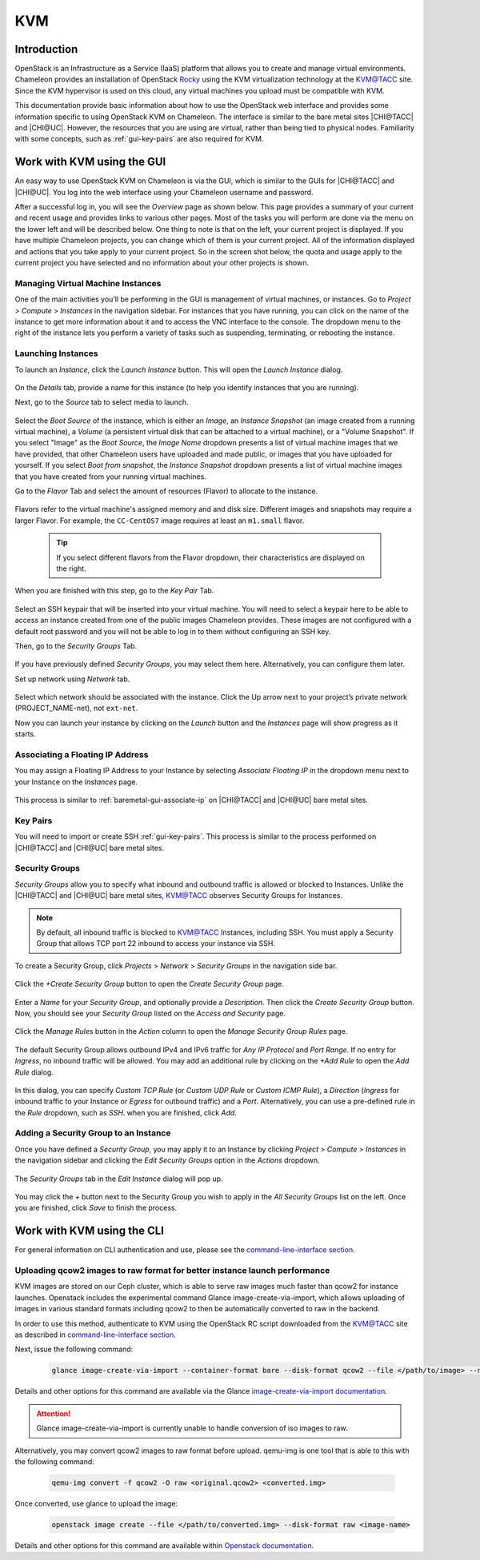 .. _kvm:

KVM
===

Introduction
------------

OpenStack is an Infrastructure as a Service (IaaS) platform that allows you to create and manage virtual environments. Chameleon provides an installation of OpenStack `Rocky <https://releases.openstack.org/rocky/index.html>`_ using the KVM virtualization technology at the `KVM\@TACC <https://kvm.tacc.chameleoncloud.org>`_ site. Since the KVM hypervisor is used on this cloud, any virtual machines you upload must be compatible with KVM.

This documentation provide basic information about how to use the OpenStack web interface and provides some information specific to using OpenStack KVM on Chameleon. The interface is similar to the bare metal sites |CHI@TACC| and |CHI@UC|. However, the resources that you are using are virtual, rather than being tied to physical nodes. Familiarity with some concepts, such as :ref:`gui-key-pairs` are also required for KVM.

Work with KVM using the GUI
---------------------------

An easy way to use OpenStack KVM on Chameleon is via the GUI, which is similar to the GUIs for |CHI@TACC| and |CHI@UC|. You log into the web interface using your Chameleon username and password.

After a successful log in, you will see the *Overview* page as shown below. This page provides a summary of your current and recent usage and provides links to various other pages. Most of the tasks you will perform are done via the menu on the lower left and will be described below. One thing to note is that on the left, your current project is displayed. If you have multiple Chameleon projects, you can change which of them is your current project. All of the information displayed and actions that you take apply to your current project. So in the screen shot below, the quota and usage apply to the current project you have selected and no information about your other projects is shown.

.. figure:: kvm/new_overview.png

Managing Virtual Machine Instances
~~~~~~~~~~~~~~~~~~~~~~~~~~~~~~~~~~

One of the main activities you’ll be performing in the GUI is management of virtual machines, or instances. Go to *Project* > *Compute* > *Instances* in the navigation sidebar. For instances that you have running, you can click on the name of the instance to get more information about it and to access the VNC interface to the console. The dropdown menu to the right of the instance lets you perform a variety of tasks such as suspending, terminating, or rebooting the instance.

.. figure:: kvm/new_instances.png

Launching Instances
~~~~~~~~~~~~~~~~~~~

To launch an *Instance*, click the *Launch Instance* button. This will open the *Launch Instance* dialog.

.. figure:: kvm/new_launchdetails.png

On the *Details* tab, provide a name for this instance (to help you identify instances that you are running).

Next, go to the *Source* tab to select media to launch.

.. figure:: kvm/new_launchsource.png

Select the *Boot Source* of the instance, which is either an *Image*, an *Instance Snapshot* (an image created from a running virtual machine), a *Volume* (a persistent virtual disk that can be attached to a virtual machine), or a "Volume Snapshot". If you select "Image" as the *Boot Source*, the *Image Name* dropdown presents a list of virtual machine images that we have provided, that other Chameleon users have uploaded and made public, or images that you have uploaded for yourself. If you select *Boot from snapshot*, the *Instance Snapshot* dropdown presents a list of virtual machine images that you have created from your running virtual machines.

Go to the *Flavor* Tab and select the amount of resources (Flavor) to allocate to the instance.

.. figure:: kvm/new_launchflavor.png

Flavors refer to the virtual machine's assigned memory and and disk size. Different images and snapshots may require a larger Flavor. For example, the ``CC-CentOS7`` image requires at least an ``m1.small`` flavor.

   .. tip:: If you select different flavors from the Flavor dropdown, their characteristics are displayed on the right.

When you are finished with this step, go to the *Key Pair* Tab.

.. figure:: kvm/new_launchaccess.png

Select an SSH keypair that will be inserted into your virtual machine. You will need to select a keypair here to be able to access an instance created from one of the public images Chameleon provides. These images are not configured with a default root password and you will not be able to log in to them without configuring an SSH key.

Then, go to the *Security Groups* Tab.

.. figure:: kvm/new_secgroups.png

If you have previously defined *Security Groups*, you may select them here. Alternatively, you can configure them later.

Set up network using *Network* tab.

.. figure:: kvm/new_launchnetwork.png

Select which network should be associated with the instance. Click the Up arrow next to your project’s private network (PROJECT_NAME-net), not ``ext-net``.

Now you can launch your instance by clicking on the *Launch* button and the *Instances* page will show progress as it starts.

.. _kvm-associate-ip:

Associating a Floating IP Address
~~~~~~~~~~~~~~~~~~~~~~~~~~~~~~~~~

You may assign a Floating IP Address to your Instance by selecting *Associate Floating IP* in the dropdown menu next to your Instance on the *Instances* page.

.. figure:: kvm/new_associatemenu.png

This process is similar to :ref:`baremetal-gui-associate-ip` on |CHI@TACC| and |CHI@UC| bare metal sites.

Key Pairs
~~~~~~~~~

You will need to import or create SSH :ref:`gui-key-pairs`. This process is similar to the process performed on |CHI@TACC| and |CHI@UC| bare metal sites.

Security Groups
~~~~~~~~~~~~~~~

*Security Groups* allow you to specify what inbound and outbound traffic is allowed or blocked to Instances. Unlike the |CHI@TACC| and |CHI@UC| bare metal sites, `KVM\@TACC <https://kvm.tacc.chameleoncloud.org>`_ observes Security Groups for Instances.

.. note:: By default, all inbound traffic is blocked to `KVM\@TACC <https://kvm.tacc.chameleoncloud.org>`_ Instances, including SSH. You must apply a Security Group that allows TCP port 22 inbound to access your instance via SSH.

To create a Security Group, click *Projects* > *Network* > *Security Groups* in the navigation side bar.

.. figure:: kvm/new_securitytab.png

Click the *+Create Security Group* button to open the *Create Security Group* page.

.. figure:: kvm/new_createsecurity.png

Enter a *Name* for your *Security Group*, and optionally provide a *Description*. Then click the *Create Security Group* button.
Now, you should see your *Security Group* listed on the *Access and Security* page.

.. figure:: kvm/new_grouplist.png

Click the *Manage Rules* button in the *Action* column to open the *Manage Security Group Rules* page.

.. figure:: kvm/new_managerules.png

The default Security Group allows outbound IPv4 and IPv6 traffic for *Any IP Protocol* and *Port Range*. If no entry for *Ingress*, no inbound traffic will be allowed. You may add an additional rule by clicking on the *+Add Rule* to open the *Add Rule* dialog.

.. figure:: kvm/new_addrule.png

In this dialog, you can specify *Custom TCP Rule* (or *Custom UDP Rule* or *Custom ICMP Rule*), a *Direction* (*Ingress* for inbound traffic to your Instance or *Egress* for outbound traffic) and a *Port*. Alternatively, you can use a pre-defined rule in the *Rule* dropdown, such as *SSH*. when you are finished, click *Add*.

.. _kvm-security-group:

Adding a Security Group to an Instance
~~~~~~~~~~~~~~~~~~~~~~~~~~~~~~~~~~~~~~

Once you have defined a *Security Group*, you may apply it to an Instance by clicking *Project* > *Compute* > *Instances* in the navigation sidebar and clicking the *Edit Security Groups* option in the *Actions* dropdown.

.. figure:: kvm/new_editaction.png

The *Security Groups* tab in the *Edit Instance* dialog will pop up.

.. figure:: kvm/new_editinstance.png

You may click the *+* button next to the Security Group you wish to apply in the *All Security Groups* list on the left. Once you are finished, click *Save* to finish the process.

Work with KVM using the CLI
---------------------------

For general information on CLI authentication and use, please see the `command-line-interface section <https://chameleoncloud.readthedocs.io/en/latest/technical/cli.html#the-command-line-interface>`_.

Uploading qcow2 images to raw format for better instance launch performance
~~~~~~~~~~~~~~~~~~~~~~~~~~~~~~~~~~~~~~~~~~~~~~~~~~~~~~~~~~~~~~~~~~~~~~~~~~~

KVM images are stored on our Ceph cluster, which is able to serve raw images much faster than qcow2 for instance launches. Openstack includes the experimental command Glance image-create-via-import, which allows uploading of images in various standard formats including qcow2 to then be automatically converted to raw in the backend.

In order to use this method, authenticate to KVM using the OpenStack RC script downloaded from the `KVM\@TACC <https://kvm.tacc.chameleoncloud.org>`_ site as described in `command-line-interface section <https://chameleoncloud.readthedocs.io/en/latest/technical/cli.html#the-openstack-rc-script>`_.

Next, issue the following command:

   .. code-block:: shell

       glance image-create-via-import --container-format bare --disk-format qcow2 --file </path/to/image> --name <image name>

Details and other options for this command are available via the Glance `image-create-via-import documentation <https://docs.openstack.org/python-glanceclient/train/cli/details.html#glance-image-create-via-import>`_.

.. attention::
    Glance image-create-via-import is currently unable to handle conversion of iso images to raw.

Alternatively, you may convert qcow2 images to raw format before upload. qemu-img is one tool that is able to this with the following command:

   .. code-block:: shell

       qemu-img convert -f qcow2 -O raw <original.qcow2> <converted.img>


Once converted, use glance to upload the image:

   .. code-block:: shell

       openstack image create --file </path/to/converted.img> --disk-format raw <image-name>

Details and other options for this command are available within `Openstack documentation <https://docs.openstack.org/image-guide/convert-images.html>`_.
